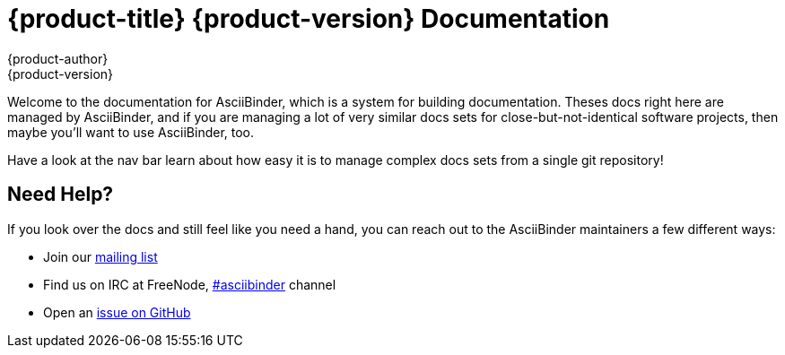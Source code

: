 = {product-title} {product-version} Documentation
{product-author}
{product-version}
:data-uri:
:icons:

Welcome to the documentation for AsciiBinder, which is a system for building documentation. Theses docs right here are managed by AsciiBinder, and if you are managing a lot of very similar docs sets for close-but-not-identical software projects, then maybe you'll want to use AsciiBinder, too.

Have a look at the nav bar learn about how easy it is to manage complex docs sets from a single git repository!

== Need Help?
If you look over the docs and still feel like you need a hand, you can reach out to the AsciiBinder maintainers a few different ways:

* Join our http://groups.google.com/group/asciibinder[mailing list]
* Find us on IRC at FreeNode, http://webchat.freenode.net/?randomnick=1&channels=asciibinder&uio=d4[#asciibinder] channel
* Open an https://github.com/redhataccess/ascii_binder/issues[issue on GitHub]

